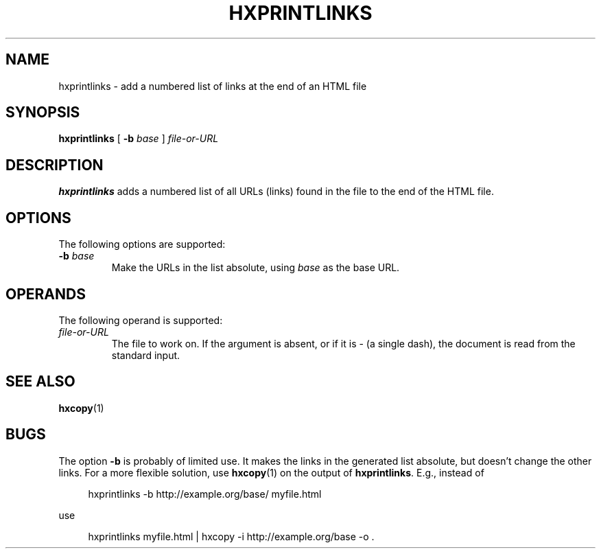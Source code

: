 .de d \" begin display
.sp
.in +4
.nf
..
.de e \" end display
.in -4
.fi
.sp
..
.TH "HXPRINTLINKS" "1" "10 Jul 2011" "7.x" "HTML-XML-utils"
.SH NAME
hxprintlinks \- add a numbered list of links at the end of an HTML file
.SH SYNOPSIS
.B hxprintlinks
.RB "[\| " \-b
.IR base " \|]"
.I file-or-URL
.SH DESCRIPTION
.B hxprintlinks
adds a numbered list of all URLs (links) found in the file to the end of
the HTML file.
.SH OPTIONS
The following options are supported:
.TP
.BI \-b " base"
Make the URLs in the list absolute, using
.I base
as the base URL.
.SH OPERANDS
The following operand is supported:
.TP
.I file-or-URL
The file to work on. If the argument is absent, or if it is - (a
single dash), the document is read from the standard input.
.SH "SEE ALSO"
.BR hxcopy (1)
.SH BUGS
.LP
The option
.B \-b
is probably of limited use. It makes the links in the generated list
absolute, but doesn't change the other links. For a more flexible
solution, use
.BR hxcopy (1)
on the output of
.BR hxprintlinks .
E.g., instead of
.d
hxprintlinks -b http://example.org/base/ myfile.html
.e
use
.d
hxprintlinks myfile.html | hxcopy -i http://example.org/base -o .
.e
